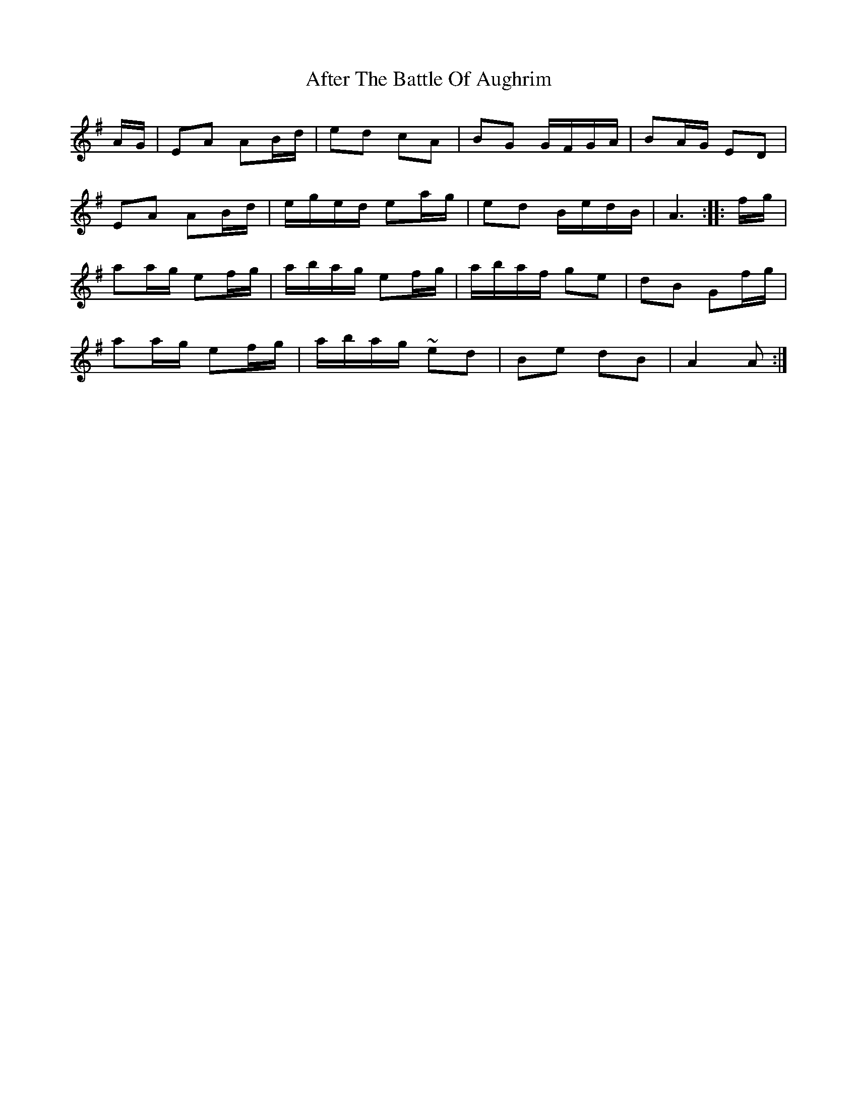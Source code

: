 X: 666
T: After The Battle Of Aughrim
R: march
M: 
K: Adorian
A/G/|EA AB/d/|ed cA|BG G/F/G/A/|BA/G/ ED|
EA AB/d/|e/g/e/d/ ea/g/|ed B/e/d/B/|A3:|:f/g/|
aa/g/ ef/g/|a/b/a/g/ ef/g/|a/b/a/f/ ge|dB Gf/g/|
aa/g/ ef/g/|a/b/a/g/ ~ed|Be dB|A2 A:|

